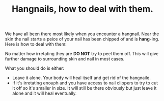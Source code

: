 #+TITLE: Hangnails, how to deal with them.
#+OPTIONS: toc:nil num:nil 

We have all been there most likely when you encounter a hangnail. Near the skin the nail starts a peice of your nail has been chipped of and is *hang*-ing. Here is how to deal with them:

No matter how irretating they are *DO NOT* try to peel them off. This will give further damage to surrounding skin and nail in most cases.

What you should do is either:
- Leave it alone. Your body will heal itself and get rid of the hangnaile.
- If it's irretating enouph and you have access to nail clippers to try to cut it off so it's smaller in size. It will still be there obviously but just leave it alone and it will heal eventually.

